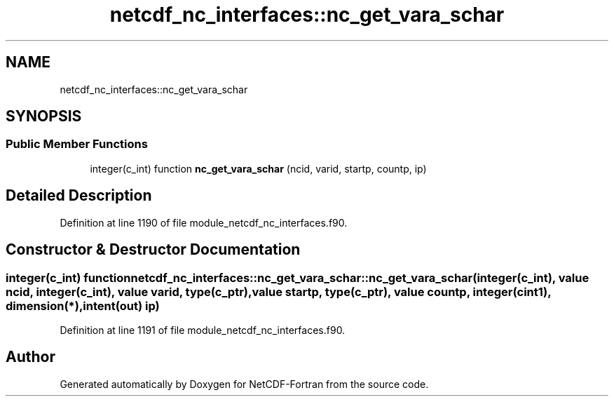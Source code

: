 .TH "netcdf_nc_interfaces::nc_get_vara_schar" 3 "Wed Jan 17 2018" "Version 4.5.0-development" "NetCDF-Fortran" \" -*- nroff -*-
.ad l
.nh
.SH NAME
netcdf_nc_interfaces::nc_get_vara_schar
.SH SYNOPSIS
.br
.PP
.SS "Public Member Functions"

.in +1c
.ti -1c
.RI "integer(c_int) function \fBnc_get_vara_schar\fP (ncid, varid, startp, countp, ip)"
.br
.in -1c
.SH "Detailed Description"
.PP 
Definition at line 1190 of file module_netcdf_nc_interfaces\&.f90\&.
.SH "Constructor & Destructor Documentation"
.PP 
.SS "integer(c_int) function netcdf_nc_interfaces::nc_get_vara_schar::nc_get_vara_schar (integer(c_int), value ncid, integer(c_int), value varid, type(c_ptr), value startp, type(c_ptr), value countp, integer(cint1), dimension(*), intent(out) ip)"

.PP
Definition at line 1191 of file module_netcdf_nc_interfaces\&.f90\&.

.SH "Author"
.PP 
Generated automatically by Doxygen for NetCDF-Fortran from the source code\&.
